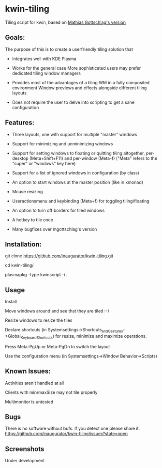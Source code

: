 * kwin-tiling

  Tiling script for kwin, based on [[https://github.com/mgottschlag/kwin-tiling][Mathias Gottschlag's version]]

** Goals:
   The purpose of this is to create a userfriendly tiling solution that

   - Integrates well with KDE Plasma

   - Works for the general case
	 More sophisticated users may prefer dedicated tiling window managers
   - Provides most of the advantages of a tiling WM in a fully composited environment
	 Window previews and effects alongside different tiling layouts
   - Does not require the user to delve into scripting to get a sane configuration
** Features:
   - Three layouts, one with support for multiple "master" windows

   - Support for minimizing and unminimizing windows

   - Support for setting windows to floating or quitting tiling altogether, per-desktop (Meta+Shift+F11) and per-window (Meta-f)
     ("Meta" refers to the "super" or "windows" key here)

   - Support for a list of ignored windows in configuration (by class)

   - An option to start windows at the master position (like in xmonad)

   - Mouse resizing

   - Useractionsmenu and keybinding (Meta+f) for toggling tiling/floating

   - An option to turn off borders for tiled windows

   - A hotkey to tile once

   - Many bugfixes over mgottschlag's version
** Installation:

   git clone https://github.com/inaugurator/kwin-tiling.git

   cd kwin-tiling/

   plasmapkg --type kwinscript -i .

** Usage
   Install

   Move windows around and see that they are tiled :-)

   Resize windows to resize the tiles

   Declare shortcuts (in Systemsettings->Shortcuts_and_Gestures->Global_Keyboard_Shortcuts)
   for resize, minimize and maximize operations.

   Press Meta-PgUp or Meta-PgDn to switch the layout

   Use the configuration menu (in Systemsettings->Window Behavior->Scripts)

** Known Issues:
   Activities aren't handled at all

   Clients with min/maxSize may not tile properly

   Multimonitor is untested

** Bugs
   There is no software without bufs. If you detect one please
   share it. [[https://github.com/inaugurator/kwin-tiling/issues?state=open]]
   

** Screenshots
   Under development
